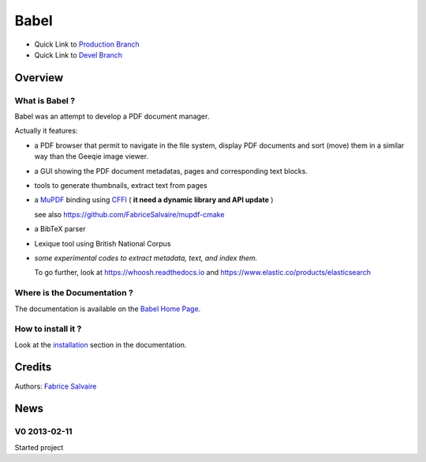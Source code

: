 .. -*- Mode: rst -*-

.. -*- Mode: rst -*-

..
   |BabelUrl|
   |BabelHomePage|_
   |BabelDoc|_
   |Babel@github|_
   |Babel@readthedocs|_
   |Babel@readthedocs-badge|
   |Babel@pypi|_

.. |ohloh| image:: https://www.openhub.net/accounts/230426/widgets/account_tiny.gif
   :target: https://www.openhub.net/accounts/fabricesalvaire
   :alt: Fabrice Salvaire's Ohloh profile
   :height: 15px
   :width:  80px

.. |BabelUrl| replace:: https://fabricesalvaire.github.io/Biblio

.. |BabelHomePage| replace:: Babel Home Page
.. _BabelHomePage: https://fabricesalvaire.github.io/Biblio

.. |Babel@readthedocs-badge| image:: https://readthedocs.org/projects/Babel/badge/?version=latest
   :target: http://Babel.readthedocs.org/en/latest

.. |Babel@github| replace:: https://github.com/FabriceSalvaire/Babel
.. .. _Babel@github: https://github.com/FabriceSalvaire/Babel

.. |Babel@pypi| replace:: https://pypi.python.org/pypi/Babel
.. .. _Babel@pypi: https://pypi.python.org/pypi/Babel

.. |Build Status| image:: https://travis-ci.org/FabriceSalvaire/Babel.svg?branch=master
   :target: https://travis-ci.org/FabriceSalvaire/Babel
   :alt: Babel build status @travis-ci.org

.. |Pypi Version| image:: https://img.shields.io/pypi/v/Babel.svg
   :target: https://pypi.python.org/pypi/Babel
   :alt: Babel last version

.. |Pypi License| image:: https://img.shields.io/pypi/l/Babel.svg
   :target: https://pypi.python.org/pypi/Babel
   :alt: Babel license

.. |Pypi Python Version| image:: https://img.shields.io/pypi/pyversions/Babel.svg
   :target: https://pypi.python.org/pypi/Babel
   :alt: Babel python version

..  coverage test
..  https://img.shields.io/pypi/status/Django.svg
..  https://img.shields.io/github/stars/badges/shields.svg?style=social&label=Star
.. -*- Mode: rst -*-

.. |Python| replace:: Python
.. _Python: http://python.org

.. |PyPI| replace:: PyPI
.. _PyPI: https://pypi.python.org/pypi

.. |Numpy| replace:: Numpy
.. _Numpy: http://www.numpy.org

.. |IPython| replace:: IPython
.. _IPython: http://ipython.org

.. |Sphinx| replace:: Sphinx
.. _Sphinx: http://sphinx-doc.org

.. End

=======
 Babel
=======

|Pypi License|
|Pypi Python Version|

|Pypi Version|

* Quick Link to `Production Branch <https://github.com/FabriceSalvaire/Babel/tree/master>`_
* Quick Link to `Devel Branch <https://github.com/FabriceSalvaire/Babel/tree/devel>`_

Overview
========

.. image:: https://raw.github.com/FabriceSalvaire/Biblio/master/doc/sphinx/source/_static/pdf-browser.pdf-viewer-mode.png
.. image:: https://raw.github.com/FabriceSalvaire/Biblio/master/doc/sphinx/source/_static/pdf-browser.browser-mode.png

What is Babel ?
---------------

Babel was an attempt to develop a PDF document manager.

Actually it features:

* a PDF browser that permit to navigate in the file system, display PDF documents and sort (move)
  them in a similar way than the Geeqie image viewer.
* a GUI showing the PDF document metadatas, pages and corresponding text blocks.
* tools to generate thumbnails, extract text from pages
* a `MuPDF <https://mupdf.com>`_ binding using `CFFI <https://cffi.readthedocs.io/en/latest>`_ ( **it need a dynamic library and API update** )

  see also https://github.com/FabriceSalvaire/mupdf-cmake

* a BibTeX parser
* Lexique tool using British National Corpus
* *some experimental codes to extract metadata, text, and index them.*

  To go further, look at https://whoosh.readthedocs.io and https://www.elastic.co/products/elasticsearch

Where is the Documentation ?
----------------------------

The documentation is available on the |BabelHomePage|_.

How to install it ?
-------------------

Look at the `installation <https://fabricesalvaire.github.io/Biblio/installation.html>`_ section in the documentation.

Credits
=======

Authors: `Fabrice Salvaire <http://fabrice-salvaire.fr>`_

News
====

.. -*- Mode: rst -*-


.. no title here

V0 2013-02-11 
-------------

Started project

.. End
